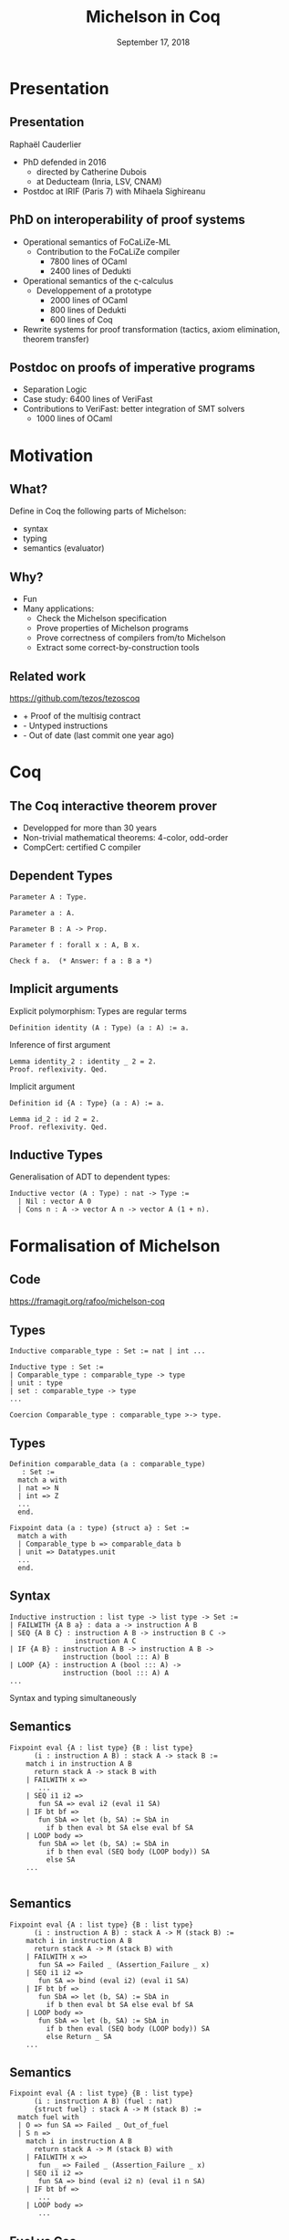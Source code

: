 * Options                                                         :noexport:
#+OPTIONS: H:2 texht:t toc:nil
#+DATE: September 17, 2018
#+Title: Michelson in Coq
** Beamer
#+STARTUP: beamer
#+BEAMER_COLOR_THEME: default
#+BEAMER_FONT_THEME:
#+LaTeX_header: \usepackage{ wasysym }
#+LaTeX_header: \mode<beamer>{\usetheme{Darmstadt}}
#+BEAMER_HEADER: \setbeamertemplate{navigation symbols}{}
#+BEAMER_HEADER: \setbeamertemplate{footline}[frame number]
#+BEAMER_INNER_THEME:
#+BEAMER_OUTER_THEME:
#+LATEX_CLASS: beamer
#+LATEX_CLASS_OPTIONS:

** XeLaTeX
#+LATEX_HEADER: \usepackage{fontspec} \setmainfont{FreeSerif}
** Code Listing
#+LaTeX_Header: \usepackage{listings}
#+LaTeX_Header: \usepackage{color}
#+LaTeX_Header: \lstset{basicstyle={\ttfamily\small},keywordstyle={\color{blue}}}
*** Dedukti
#+LaTeX_Header: \lstdefinelanguage{Dedukti}{alsoletter={=->:},keywords={def,Type,-->,->,=>,:=,:,.},moredelim=[s][\color{brown}]{\[}{\]},moredelim=[s][\color{red}]{(;}{;)}}
#+LaTeX_Header: \lstnewenvironment{dedukticode}
#+LaTeX_Header: {\lstset{language={Dedukti}}}{}
*** Coq
#+LaTeX_Header: \lstdefinelanguage{Coq}{alsoletter={=->:},keywords={Definition,Type,Set,Prop,Parameter,Check,Ltac,Defined,Qed,Print,Lemma,Proof,Inductive,fun,forall,Fixpoint,struct,match,with,in,return,Module,Record,Class,Structure,End,Canonical,if,then,else,Coercion,end}}
#+LaTeX_Header: \lstnewenvironment{coqcode}
#+LaTeX_Header: {\lstset{language={Coq}}}{}

** Busproof
#+LaTeX_Header: \usepackage{setspace}
#+LaTeX_header: \usepackage{bussproofs}
#+LaTeX_header: \newcommand{\myUIC}[2]
#+LaTeX_header:   {\mbox{
#+LaTeX_header:      \AxiomC{#1}
#+LaTeX_header:      \UnaryInfC{#2}
#+LaTeX_header:      \DisplayProof}}
#+LaTeX_header: \newcommand{\myBIC}[3]
#+LaTeX_header:   {\mbox{
#+LaTeX_header:      \AxiomC{#1}
#+LaTeX_header:      \AxiomC{#2}
#+LaTeX_header:      \BinaryInfC{#3}
#+LaTeX_header:      \DisplayProof}}
#+LaTeX_header: \newcommand{\myTIC}[4]
#+LaTeX_header:   {\mbox{
#+LaTeX_header:      \AxiomC{#1}
#+LaTeX_header:      \AxiomC{#2}
#+LaTeX_header:      \AxiomC{#3}
#+LaTeX_header:      \TrinaryInfC{#4}
#+LaTeX_header:      \DisplayProof}}
#+LaTeX_header: \newcommand{\mylUIC}[3]
#+LaTeX_header:   {\mbox{
#+LaTeX_header:      \AxiomC{#2}
#+LaTeX_header:      \RightLabel{\scriptsize(#1)}
#+LaTeX_header:      \UnaryInfC{#3}
#+LaTeX_header:      \DisplayProof}}
#+LaTeX_header: \newcommand{\mylBIC}[4]
#+LaTeX_header:   {\mbox{
#+LaTeX_header:      \AxiomC{#2}
#+LaTeX_header:      \AxiomC{#3}
#+LaTeX_header:      \RightLabel{\scriptsize(#1)}
#+LaTeX_header:      \BinaryInfC{#4}
#+LaTeX_header:      \DisplayProof}}
#+LaTeX_header: \newcommand{\mylTIC}[5]
#+LaTeX_header:   {\mbox{
#+LaTeX_header:      \AxiomC{#2}
#+LaTeX_header:      \AxiomC{#3}
#+LaTeX_header:      \AxiomC{#4}
#+LaTeX_header:      \RightLabel{\scriptsize(#1)}
#+LaTeX_header:      \TrinaryInfC{#5}
#+LaTeX_header:      \DisplayProof}}
#+LaTeX_header: \newenvironment{infset}
#+LaTeX_header:   {\begin{center} \setstretch{2.5}}
#+LaTeX_header:   {\end{center}}

** Arrays
#+LaTeX_Header: \newenvironment{leftarray}{\begin{array}{l}}{\end{array}}
#+LaTeX_Header: \newenvironment{leftleftarray}{\begin{array}{ll}}{\end{array}}
#+LaTeX_Header: \newenvironment{leftleftleftarray}{\begin{array}{lll}}{\end{array}}
#+LaTeX_Header: \newenvironment{leftleftxleftarray}{\begin{array}{ll@{}l}}{\end{array}}
#+LaTeX_Header: \newenvironment{leftreducearray}{\begin{array}{l@{~}l@{ }r@{}l}}{\end{array}}

** Tikz
#+LaTeX_header: \usepackage{tikz}



* Presentation
:PROPERTIES:
:UNNUMBERED: t
:END:

#+LaTeX_header: \renewcommand{\maketitle}{\begin{frame}[noframenumbering,plain]\titlepage\end{frame}}

#+LaTeX: \AtBeginSection[]
#+LaTeX: {
#+LaTeX:  \begin{frame}[noframenumbering,plain] %<beamer>
#+LaTeX:  \frametitle{Outline}
#+LaTeX:  \tableofcontents[currentsection]
#+LaTeX:  \end{frame}
#+LaTeX: }

** Presentation

Raphaël Cauderlier

- PhD defended in 2016
  + directed by Catherine Dubois
  + at Deducteam (Inria, LSV, CNAM)
- Postdoc at IRIF (Paris 7) with Mihaela Sighireanu

** PhD on interoperability of proof systems

- Operational semantics of FoCaLiZe-ML
  + Contribution to the FoCaLiZe compiler
    * 7800 lines of OCaml
    * 2400 lines of Dedukti
- Operational semantics of the \varsigma-calculus
  + Developpement of a prototype
    * 2000 lines of OCaml
    * 800 lines of Dedukti
    * 600 lines of Coq
- Rewrite systems for proof transformation (tactics, axiom elimination, theorem transfer)
** Postdoc on proofs of imperative programs

- Separation Logic
- Case study: 6400 lines of VeriFast
- Contributions to VeriFast: better integration of SMT solvers
    * 1000 lines of OCaml

#+LaTeX:  \end{frame}
#+LaTeX:  \begin{frame}[noframenumbering,plain]
#+LaTeX:  \frametitle{Outline}
#+LaTeX:  \tableofcontents

* Motivation
** What?

   Define in Coq the following parts of Michelson:
   - syntax
   - typing
   - semantics (evaluator)

** Why?

- Fun
- Many applications:
  - Check the Michelson specification
  - Prove properties of Michelson programs
  - Prove correctness of compilers from/to Michelson
  - Extract some correct-by-construction tools

** Related work

https://github.com/tezos/tezoscoq

  - + Proof of the multisig contract
  - - Untyped instructions
  - - Out of date (last commit one year ago)

* Coq
** The Coq interactive theorem prover

- Developped for more than 30 years
- Non-trivial mathematical theorems: 4-color, odd-order
- CompCert: certified C compiler

** Dependent Types

#+BEGIN_SRC coq
  Parameter A : Type.
#+END_SRC

\pause
#+BEGIN_SRC coq
  Parameter a : A.
#+END_SRC

\pause
#+BEGIN_SRC coq
  Parameter B : A -> Prop.
#+END_SRC

\pause
#+BEGIN_SRC coq
  Parameter f : forall x : A, B x.
#+END_SRC

\pause
#+BEGIN_SRC coq
  Check f a.  (* Answer: f a : B a *)
#+END_SRC

** Implicit arguments

Explicit polymorphism: Types are regular terms
#+BEGIN_SRC coq
  Definition identity (A : Type) (a : A) := a.
#+END_SRC

\pause Inference of first argument
#+BEGIN_SRC coq
  Lemma identity_2 : identity _ 2 = 2.
  Proof. reflexivity. Qed.
#+END_SRC

\pause Implicit argument
#+BEGIN_SRC coq
  Definition id {A : Type} (a : A) := a.

  Lemma id_2 : id 2 = 2.
  Proof. reflexivity. Qed.
#+END_SRC

** Inductive Types

Generalisation of ADT to dependent types:

#+BEGIN_SRC Coq
Inductive vector (A : Type) : nat -> Type :=
  | Nil : vector A 0
  | Cons n : A -> vector A n -> vector A (1 + n).
#+END_SRC

#+LaTeX:  \end{frame}
#+LaTeX:  \begin{frame}[noframenumbering,plain]
#+LaTeX:  \frametitle{Outline}
#+LaTeX:  \tableofcontents

* Formalisation of Michelson
** Code

#+BEGIN_CENTER
[[https://framagit.org/rafoo/michelson-coq]]
#+END_CENTER

** Types

#+BEGIN_SRC coq
  Inductive comparable_type : Set := nat | int ...

  Inductive type : Set :=
  | Comparable_type : comparable_type -> type
  | unit : type
  | set : comparable_type -> type
  ...

  Coercion Comparable_type : comparable_type >-> type.
#+END_SRC

** Types

#+BEGIN_SRC coq
Definition comparable_data (a : comparable_type)
   : Set :=
  match a with
  | nat => N
  | int => Z
  ...
  end.

Fixpoint data (a : type) {struct a} : Set :=
  match a with
  | Comparable_type b => comparable_data b
  | unit => Datatypes.unit
  ...
  end.
#+END_SRC

** Syntax

#+BEGIN_SRC coq
Inductive instruction : list type -> list type -> Set :=
| FAILWITH {A B a} : data a -> instruction A B
| SEQ {A B C} : instruction A B -> instruction B C ->
                instruction A C
| IF {A B} : instruction A B -> instruction A B ->
             instruction (bool ::: A) B
| LOOP {A} : instruction A (bool ::: A) ->
             instruction (bool ::: A) A
...
#+END_SRC

\pause
#+BEGIN_CENTER
Syntax and typing simultaneously
#+END_CENTER

** Semantics
#+BEGIN_SRC coq
  Fixpoint eval {A : list type} {B : list type}
        (i : instruction A B) : stack A -> stack B :=
      match i in instruction A B
        return stack A -> stack B with
      | FAILWITH x =>
         ...
      | SEQ i1 i2 =>
         fun SA => eval i2 (eval i1 SA)
      | IF bt bf =>
         fun SbA => let (b, SA) := SbA in
           if b then eval bt SA else eval bf SA
      | LOOP body =>
         fun SbA => let (b, SA) := SbA in
           if b then eval (SEQ body (LOOP body)) SA
           else SA
      ...

#+END_SRC

** Semantics
#+BEGIN_SRC coq
  Fixpoint eval {A : list type} {B : list type}
        (i : instruction A B) : stack A -> M (stack B) :=
      match i in instruction A B
        return stack A -> M (stack B) with
      | FAILWITH x =>
         fun SA => Failed _ (Assertion_Failure _ x)
      | SEQ i1 i2 =>
         fun SA => bind (eval i2) (eval i1 SA)
      | IF bt bf =>
         fun SbA => let (b, SA) := SbA in
           if b then eval bt SA else eval bf SA
      | LOOP body =>
         fun SbA => let (b, SA) := SbA in
           if b then eval (SEQ body (LOOP body)) SA
           else Return _ SA
      ...
#+END_SRC

** Semantics
#+BEGIN_SRC coq
  Fixpoint eval {A : list type} {B : list type}
        (i : instruction A B) (fuel : nat)
        {struct fuel} : stack A -> M (stack B) :=
    match fuel with
    | O => fun SA => Failed _ Out_of_fuel
    | S n =>
      match i in instruction A B
        return stack A -> M (stack B) with
      | FAILWITH x =>
         fun _ => Failed _ (Assertion_Failure _ x)
      | SEQ i1 i2 =>
         fun SA => bind (eval i2 n) (eval i1 n SA)
      | IF bt bf =>
         ...
      | LOOP body =>
         ...
#+END_SRC

** Fuel vs Gas

   - Fuel: Coq trick to turn a non-terminating function into a terminating one
     + Fuel (SEQ A B) = max(Fuel A, Fuel B) + O(1)
   - Gas: measures the complexity of the program
     + Gas (SEQ A B) = Gas A + Gas B + O(1)

** Discussion

- Separating syntax and semantics
  + Close to the Michelson compiler written in OCaml
  + Does not scale very well

- Modular presentation (instruction by instruction)
  + Close to the specification
  + Useful to handle overloading

#+LaTeX:  \end{frame}
#+LaTeX:  \begin{frame}[noframenumbering,plain]
#+LaTeX:  \frametitle{Outline}
#+LaTeX:  \tableofcontents

* Conclusion
:PROPERTIES:
:UNNUMBERED: t
:END:
** Summary

- Michelson is a simple language

  No major difficulty to formalize it in Coq

- A small mistake detected in the specification of =LOOP_LEFT=

  Now fixed but new suspicious line:

#+BEGIN_SRC Coq
SLICE :: nat : nat : bytes : 'S -> option string : 'S
#+END_SRC

** Evolution

 - Extract the evaluator
 - Share the formalisation of the syntax with the current compiler
 - Extract the documentation of Michelson from its formalisation

** Thank you!


#+BEGIN_Huge
#+BEGIN_CENTER
Questions?
#+END_CENTER
#+END_Huge

** Semantics of the data types
:PROPERTIES:
:BEAMER_OPT: plain,noframenumbering
:END:

  #+ATTR_LaTeX: :align l|l@{\qquad}l|l
  | Michelson   | Coq      | Michelson     | Coq              |
  |-------------+----------+---------------+------------------|
  | =int=       | =Z=      | =pair a b=    | =a * b=          |
  | =nat=       | =N=      | =option a=    | =option a=       |
  | =string=    | =string= | =or a b=      | =sum a b=        |
  | =bytes=     | =string= | =list a=      | =list a=         |
  | =timestamp= | =Z=      | =set a=       | =set a (lt a)=   |
  | =mutez=     | =int63=  | =map a b=     | =map a b (lt a)= |
  | =bool=      | =bool=   | =bigmap a b=  | idem             |
  | =unit=      | =unit=   | =lambda a b=  | =a -> M b=       |
  |             |          | anything else | axiomatized      |
with
#+BEGIN_SRC coq
 Definition int63 :=
   {t : int64.int64 | int64.sign t = false}
 Definition set a lt :=
   {l : list A | Sorted.StronglySorted lt l}
 Definition map a b lt :=
   set (a * b) (fun x y => lt (fst x) (fst y))
#+END_SRC
** Overloading
# :PROPERTIES:
# :BEAMER_OPT: plain,noframenumbering
# :END:

  Almost fully supported using canonical structures.

#+BEGIN_SRC coq
Module neg.
  Record class (a : comparable_type) :=
    Class { neg : comparable_data a -> M Z }.
  Structure type (a : comparable_type) :=
    Pack { class_of : class a }.
  Definition op (a : comparable_type) {e : type a}
    : comparable_data a -> M Z := neg _ (class_of a e).
End neg.

Canonical Structure neg_nat : neg.type nat :=
  neg.Pack nat (neg.Class nat
    (fun x => Return _ (- Z.of_N x)%Z)).
Canonical Structure neg_int : neg.type int :=
  neg.Pack int (neg.Class int
    (fun x => Return _ (- x)%Z)).
#+END_SRC
